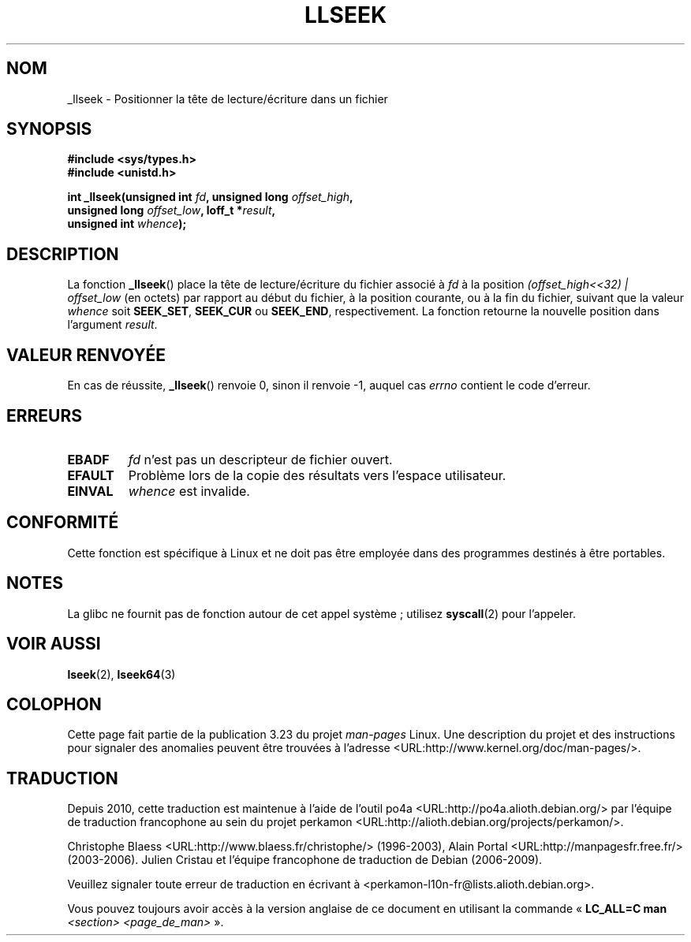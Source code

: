 .\" Copyright (C) 1995 Andries Brouwer (aeb@cwi.nl)
.\"
.\" Permission is granted to make and distribute verbatim copies of this
.\" manual provided the copyright notice and this permission notice are
.\" preserved on all copies.
.\"
.\" Permission is granted to copy and distribute modified versions of this
.\" manual under the conditions for verbatim copying, provided that the
.\" entire resulting derived work is distributed under the terms of a
.\" permission notice identical to this one.
.\"
.\" Since the Linux kernel and libraries are constantly changing, this
.\" manual page may be incorrect or out-of-date.  The author(s) assume no
.\" responsibility for errors or omissions, or for damages resulting from
.\" the use of the information contained herein.  The author(s) may not
.\" have taken the same level of care in the production of this manual,
.\" which is licensed free of charge, as they might when working
.\" professionally.
.\"
.\" Formatted or processed versions of this manual, if unaccompanied by
.\" the source, must acknowledge the copyright and authors of this work.
.\"
.\" Written 10 June 1995 by Andries Brouwer <aeb@cwi.nl>
.\" Modified Thu Oct 31 15:16:23 1996 by Eric S. Raymond <esr@thyrsus.com>
.\"
.\"*******************************************************************
.\"
.\" This file was generated with po4a. Translate the source file.
.\"
.\"*******************************************************************
.TH LLSEEK 2 "1er juin 2007" Linux "Manuel du programmeur Linux"
.SH NOM
_llseek \- Positionner la tête de lecture/écriture dans un fichier
.SH SYNOPSIS
.nf
\fB#include <sys/types.h>\fP
\fB#include <unistd.h>\fP
.sp
\fBint _llseek(unsigned int \fP\fIfd\fP\fB, unsigned long \fP\fIoffset_high\fP\fB,\fP
\fB            unsigned long \fP\fIoffset_low\fP\fB, loff_t *\fP\fIresult\fP\fB,\fP
\fB            unsigned int \fP\fIwhence\fP\fB);\fP
.fi
.SH DESCRIPTION
La fonction \fB_llseek\fP() place la tête de lecture/écriture du fichier
associé à \fIfd\fP à la position \fI(offset_high<<32) | offset_low\fP (en
octets) par rapport au début du fichier, à la position courante, ou à la fin
du fichier, suivant que la valeur \fIwhence\fP soit \fBSEEK_SET\fP, \fBSEEK_CUR\fP ou
\fBSEEK_END\fP, respectivement. La fonction retourne la nouvelle position dans
l'argument \fIresult\fP.
.SH "VALEUR RENVOYÉE"
En cas de réussite, \fB_llseek\fP() renvoie 0, sinon il renvoie \-1, auquel cas
\fIerrno\fP contient le code d'erreur.
.SH ERREURS
.TP 
\fBEBADF\fP
\fIfd\fP n'est pas un descripteur de fichier ouvert.
.TP 
\fBEFAULT\fP
Problème lors de la copie des résultats vers l'espace utilisateur.
.TP 
\fBEINVAL\fP
\fIwhence\fP est invalide.
.SH CONFORMITÉ
Cette fonction est spécifique à Linux et ne doit pas être employée dans des
programmes destinés à être portables.
.SH NOTES
La glibc ne fournit pas de fonction autour de cet appel système\ ; utilisez
\fBsyscall\fP(2) pour l'appeler.
.SH "VOIR AUSSI"
\fBlseek\fP(2), \fBlseek64\fP(3)
.SH COLOPHON
Cette page fait partie de la publication 3.23 du projet \fIman\-pages\fP
Linux. Une description du projet et des instructions pour signaler des
anomalies peuvent être trouvées à l'adresse
<URL:http://www.kernel.org/doc/man\-pages/>.
.SH TRADUCTION
Depuis 2010, cette traduction est maintenue à l'aide de l'outil
po4a <URL:http://po4a.alioth.debian.org/> par l'équipe de
traduction francophone au sein du projet perkamon
<URL:http://alioth.debian.org/projects/perkamon/>.
.PP
Christophe Blaess <URL:http://www.blaess.fr/christophe/> (1996-2003),
Alain Portal <URL:http://manpagesfr.free.fr/> (2003-2006).
Julien Cristau et l'équipe francophone de traduction de Debian\ (2006-2009).
.PP
Veuillez signaler toute erreur de traduction en écrivant à
<perkamon\-l10n\-fr@lists.alioth.debian.org>.
.PP
Vous pouvez toujours avoir accès à la version anglaise de ce document en
utilisant la commande
«\ \fBLC_ALL=C\ man\fR \fI<section>\fR\ \fI<page_de_man>\fR\ ».
